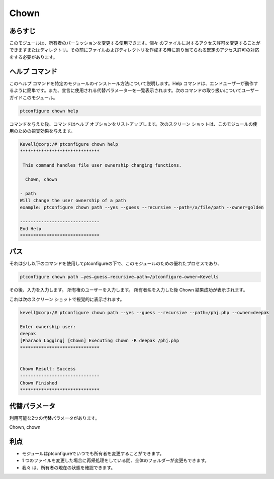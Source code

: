 =======
Chown
=======

あらすじ
----------

このモジュールは、所有者のパーミッションを変更する使用できます。個々 のファイルに対するアクセス許可を変更することができますまたはディレクトリ。その前にファイルおよびディレクトリを作成する時に割り当てられる既定のアクセス許可の対応をする必要があります。

ヘルプ コマンド
-----------------

このヘルプ コマンドを特定のモジュールのインストール方法について説明します。Help コマンドは、エンドユーザーが動作するように簡単です。また、宣言に使用される代替パラメーターを一覧表示されます。次のコマンドの取り扱いについてユーザー ガイドこのモジュール。

.. code-block:: bash
	
	ptconfigure chown help

コマンドを与えた後、コマンドはヘルプ オプションをリストアップします。次のスクリーン ショットは、このモジュールの使用のための視覚効果を与えます。


.. code-block:: bash

	Kevell@corp:/# ptconfigure chown help
	******************************

	 This command handles file user ownership changing functions.

	  Chown, chown

        - path
        Will change the user ownership of a path
        example: ptconfigure chown path --yes --guess --recursive --path=/a/file/path --owner=golden

	------------------------------
	End Help
	******************************

パス
-------

それは少し以下のコマンドを使用してptconfigureの下で、このモジュールのための優れたプロセスであり、


.. code-block:: bash

	ptconfigure chown path –yes—guess—recursive—path=/ptconfigure—owner=Kevells

その後、入力を入力します。
所有権のユーザーを入力します。
所有者名を入力した後
Chown 結果成功が表示されます。


これは次のスクリーン ショットで視覚的に表示されます。

.. code-block:: bash

	kevell@corp:/# ptconfigure chown path --yes --guess --recursive --path=/phj.php --owner=deepak

	Enter ownership user:
	deepak
	[Pharaoh Logging] [Chown] Executing chown -R deepak /phj.php
	******************************


	Chown Result: Success
	------------------------------
	Chown Finished
	******************************

代替パラメータ
----------------------------

利用可能な2つの代替パラメータがあります。

Chown, chown


利点
--------

* モジュールはptconfigureでいつでも所有者を変更することができます。
* 1 つのファイルを変更した場合に再帰処理をしている間、全体のフォルダーが変更もできます。
* 我々 は、所有者の現在の状態を確認できます。

